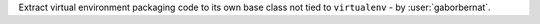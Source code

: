 Extract virtual environment packaging code to its own base class not tied to ``virtualenv`` - by :user:`gaborbernat`.
